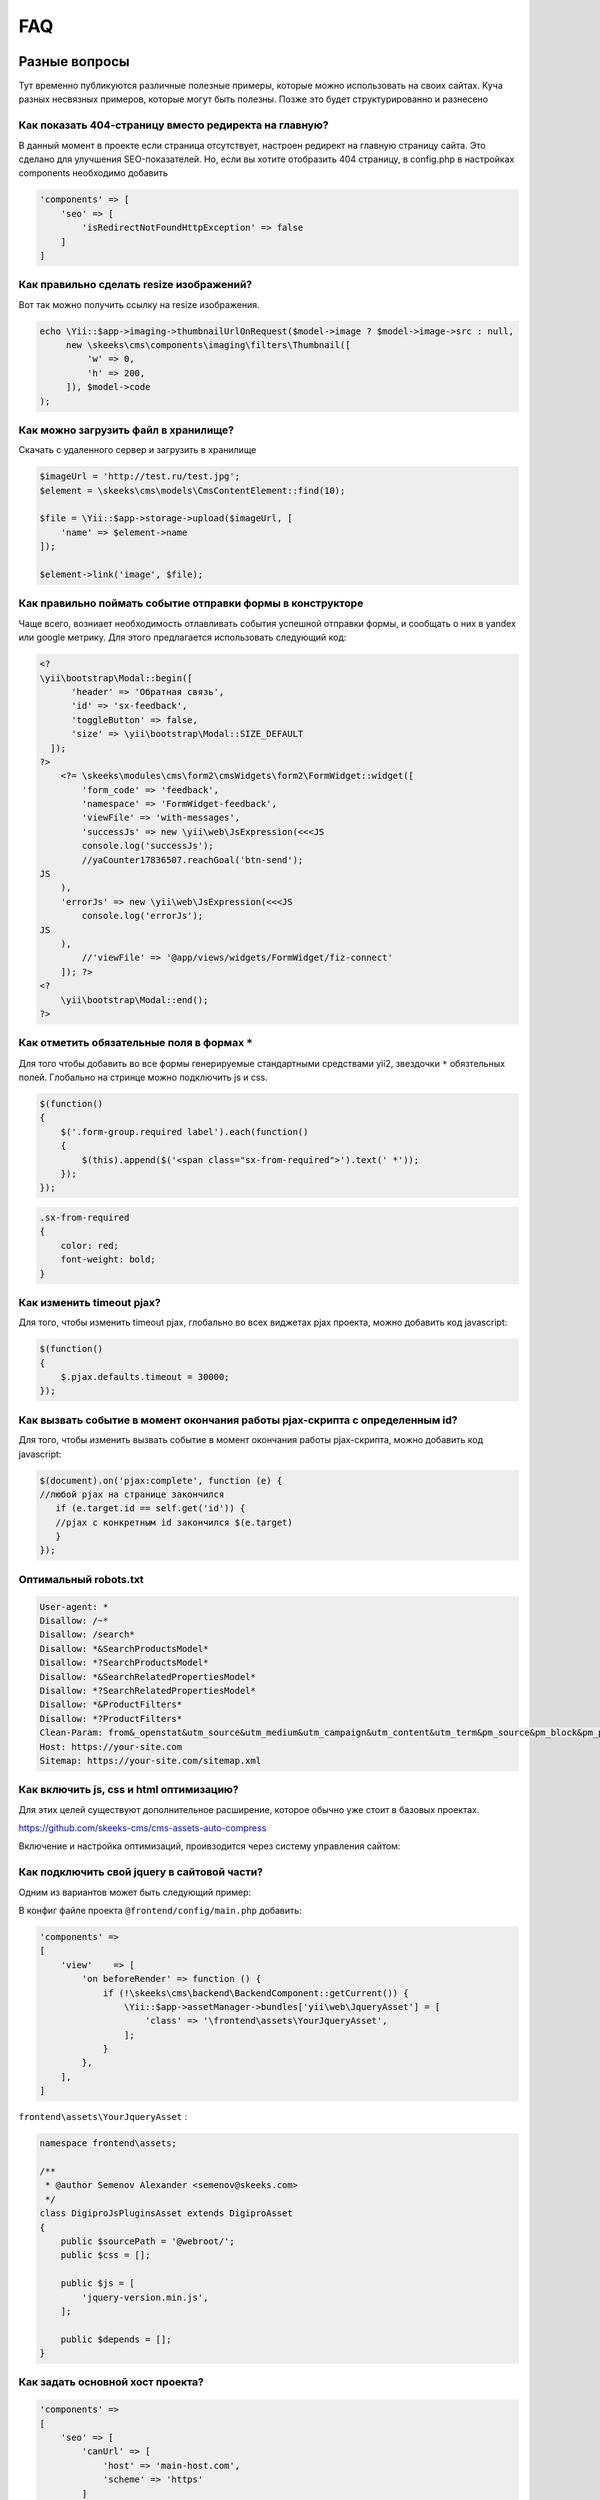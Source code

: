 ===
FAQ
===

Разные вопросы
==============

Тут временно публикуются различные полезные примеры, которые можно использовать на своих сайтах.
Куча разных несвязных примеров, которые могут быть полезны. Позже это будет структурированно и разнесено

Как показать 404-страницу вместо редиректа на главную?
------------------------------------------------------

В данный момент в проекте если страница отсутствует, настроен редирект на главную страницу сайта. Это сделано для улучшения SEO-показателей. Но, если вы хотите отобразить 404 страницу, в config.php в настройках components необходимо добавить

.. code-block:: php

    'components' => [
        'seo' => [
            'isRedirectNotFoundHttpException' => false
        ]
    ]


Как правильно сделать resize изображений?
-----------------------------------------

Вот так можно получить ссылку на resize изображения.

.. code-block:: php

    echo \Yii::$app->imaging->thumbnailUrlOnRequest($model->image ? $model->image->src : null,
         new \skeeks\cms\components\imaging\filters\Thumbnail([
             'w' => 0,
             'h' => 200,
         ]), $model->code
    );


Как можно загрузить файл в хранилище?
-------------------------------------

Скачать с удаленного сервер и загрузить в хранилище

.. code-block:: php

    $imageUrl = 'http://test.ru/test.jpg';
    $element = \skeeks\cms\models\CmsContentElement::find(10);

    $file = \Yii::$app->storage->upload($imageUrl, [
        'name' => $element->name
    ]);

    $element->link('image', $file);


Как правильно поймать событие отправки формы в конструкторе
-----------------------------------------------------------

Чаще всего, возниает необходимость отлавливать события успешной отправки формы, и сообщать о них в yandex или google метрику.
Для этого предлагается использовать следующий код:

.. code-block:: php

    <?
    \yii\bootstrap\Modal::begin([
          'header' => 'Обратная связь',
          'id' => 'sx-feedback',
          'toggleButton' => false,
          'size' => \yii\bootstrap\Modal::SIZE_DEFAULT
      ]);
    ?>
        <?= \skeeks\modules\cms\form2\cmsWidgets\form2\FormWidget::widget([
            'form_code' => 'feedback',
            'namespace' => 'FormWidget-feedback',
            'viewFile' => 'with-messages',
            'successJs' => new \yii\web\JsExpression(<<<JS
            console.log('successJs');
            //yaCounter17836507.reachGoal('btn-send');
    JS
        ),
        'errorJs' => new \yii\web\JsExpression(<<<JS
            console.log('errorJs');
    JS
        ),
            //'viewFile' => '@app/views/widgets/FormWidget/fiz-connect'
        ]); ?>
    <?
        \yii\bootstrap\Modal::end();
    ?>



Как отметить обязательные поля в формах ``*``
---------------------------------------------

Для того чтобы добавить во все формы генерируемые стандартными средствами yii2, звездочки ``*`` обязтельных полей. Глобально на стринце можно подключить js и css.

.. code-block:: js

    $(function()
    {
        $('.form-group.required label').each(function()
        {
            $(this).append($('<span class="sx-from-required">').text(' *'));
        });
    });

.. code-block:: css

    .sx-from-required
    {
        color: red;
        font-weight: bold;
    }


Как изменить timeout pjax?
--------------------------

Для того, чтобы изменить timeout pjax, глобально во всех виджетах pjax проекта, можно добавить код javascript:

.. code-block:: js

    $(function()
    {
        $.pjax.defaults.timeout = 30000;
    });
    
Как вызвать событие в момент окончания работы pjax-скрипта с определенным id?
-----------------------------------------------------------------------------

Для того, чтобы изменить вызвать событие в момент окончания работы pjax-скрипта, можно добавить код javascript:

.. code-block:: js

    $(document).on('pjax:complete', function (e) { 
    //любой pjax на странице закончился
       if (e.target.id == self.get('id')) { 
       //pjax с конкретным id закончился $(e.target)
       } 
    });


Оптимальный robots.txt
----------------------

.. code-block:: bash

    User-agent: *
    Disallow: /~*
    Disallow: /search*
    Disallow: *&SearchProductsModel*
    Disallow: *?SearchProductsModel*
    Disallow: *&SearchRelatedPropertiesModel*
    Disallow: *?SearchRelatedPropertiesModel*
    Disallow: *&ProductFilters*
    Disallow: *?ProductFilters*
    Clean-Param: from&_openstat&utm_source&utm_medium&utm_campaign&utm_content&utm_term&pm_source&pm_block&pm_position&clid&yclid&ymclid&frommarket&text
    Host: https://your-site.com
    Sitemap: https://your-site.com/sitemap.xml

Как включить js, css и html оптимизацию?
----------------------------------------

Для этих целей существуют дополнительное расширение, которое обычно уже стоит в базовых проектах.

`https://github.com/skeeks-cms/cms-assets-auto-compress <https://github.com/skeeks-cms/cms-assets-auto-compress>`_

Включение и настройка оптимизаций, проивзодится через систему управления сайтом:

.. figure:: _static/screen/faq/js-css-compress.png
       :width: 300 px
       :align: center
       :alt: SkeekS CMS


Как подключить свой jquery в сайтовой части?
--------------------------------------------

Одним из вариантов может быть следующий пример:

В конфиг файле проекта ``@frontend/config/main.php`` добавить:

.. code-block:: php

    'components' =>
    [
        'view'    => [
            'on beforeRender' => function () {
                if (!\skeeks\cms\backend\BackendComponent::getCurrent()) {
                    \Yii::$app->assetManager->bundles['yii\web\JqueryAsset'] = [
                        'class' => '\frontend\assets\YourJqueryAsset',
                    ];
                }
            },
        ],
    ]

``frontend\assets\YourJqueryAsset`` :

.. code-block:: php

    namespace frontend\assets;

    /**
     * @author Semenov Alexander <semenov@skeeks.com>
     */
    class DigiproJsPluginsAsset extends DigiproAsset
    {
        public $sourcePath = '@webroot/';
        public $css = [];

        public $js = [
            'jquery-version.min.js',
        ];

        public $depends = [];
    }

Как задать основной хост проекта?
---------------------------------

.. code-block:: php

    'components' =>
    [
        'seo' => [
            'canUrl' => [
                'host' => 'main-host.com',
                'scheme' => 'https'
            ]
        ],
    ]


Как отправить форму через ajax
------------------------------

.. code-block:: php

    <?php $form = \skeeks\cms\base\widgets\ActiveFormAjaxSubmit::begin([
                    'action' => Url::to('/module/controller/action'),
                    'validationUrl' => Url::to('/module/controller/validate-action'),
                    'clientCallback' => <<<JS
        function(ActiveFormAjaxSubmit)
        {
            ActiveFormAjaxSubmit.on('error', function(e, data)
            {
                alert(data.message);
            });

            ActiveFormAjaxSubmit.on('success', function(e, data)
            {
                alert("Успешно отправлена");
            });
        }
    JS

                ]); ?>
        <?= $form->field($model, 'email') ?>

        <div class="form-group">
            <?= Html::submitButton("<i class=\"glyphicon glyphicon-off\"></i> Зарегистрироваться", ['class' => 'btn btn-primary', 'name' => 'login-button']) ?>
        </div>

    <?php \skeeks\cms\base\widgets\ActiveFormAjaxSubmit::end(); ?>


Как добавить нестандартный фильтр в BackendModelStandartController?
-------------------------------------------------------------------

Часто требуется создать фильтры не по полям из указанной модели, а по полям из других моделей, связанных с указанной.
Пример для поля поиск:

.. code-block:: php

    'filtersModel' => [
        'rules'            => [
            ['q' 'safe'],
        ],
        'attributeDefines' => [
            'q'
        ],
        'fields' => [
            'q' => [
                'label'          => 'Поиск',
                'elementOptions' => [
                    'placeholder' => 'Поиск (Email, Название)',
                ],
                'on apply'       => function (QueryFiltersEvent $e) {
                    /**
                     * @var $query ActiveQuery
                     */
                    $query = $e->dataProvider->query;

                    if ($e->field->value) {
                        $query->andWhere([
                            'or',
                            ['like', Model::tableName().'.name', $e->field->value],
                            ['like', Model::tableName().'.email', $e->field->value],
                        ]);
                    }

                },
            ],
        ],
    ]


По определению новое поле будет создано как текстовое. Чтобы изменить отображение поля, необходимо происвоить полю нужный класс.
Пример для поля с селектом по разным условиям:

.. code-block:: php

    'filtersModel' => [
        'rules'            => [
            ['custom_condition', 'safe'],
        ],
        'attributeDefines' => [
            'custom_condition'
        ],
        'fields' => [
            'custom_condition' => [
                'class' => SelectField::class,
                'label'          => 'Произвольное условие',
                'items' =>  function()
                {
                    return  [
                        '--' => '--',
                        'condition' => 'Условие 1',
                        'condition2' => 'Условие 2',

                    ];
                },

                'on apply'       => function (QueryFiltersEvent $e) {
                    /**
                     * @var $query ActiveQuery
                    **/
                    $query = $e->dataProvider->query;

                        if ($e->field->value == 'condition') {
                            $query->andWhere(['IS NOT', Model::tableName().'.someCol', NULL]);

                        }
                        if ($e->field->value == 'condition2') {
                            $query->andWhere(['IS', Model::tableName().'.someCol', NULL]);

                        }

                },
            ],
        ],
    ]

Пример для поля с возможностью выбора вариантов условия из встроенного фильтра FilterMode

.. code-block:: php

    'filtersModel' => [
        'rules'            => [
            ['custom_condition', 'safe'],
        ],
        'attributeDefines' => [
            'custom_condition'
        ],
        'fields' => [
            'custom_condition' => [
                'class' => FilterField::class,
                'label'          => 'Поиск',
                'filterAttribute' => 'nameCol',
                'modes' => [
                    FilterModeEq::class,
                    FilterModeLike::class,
                    FilterModeNe::class,
                    FilterModeEmpty::class,
                    FilterModeNotEmpty::class
                ],
            ],
        ],
    ]

Пример для поля с возможностью выбора вариантов условия из встроенного фильтра FilterMode с изменением текстового поля на селект с укзанными вариантами:

.. code-block:: php

    'filtersModel' => [
        'rules'            => [
            ['custom_condition', 'safe'],
        ],
        'attributeDefines' => [
            'custom_condition'
        ],
        'fields' => [
            'custom_condition' => [
                'class' => FilterField::class,
                'label'          => 'Поиск',
                'filterAttribute' => 'nameCol',
                'modes' => [
                    FilterModeEq::class,
                    FilterModeLike::class,
                    FilterModeNe::class,
                    FilterModeEmpty::class,
                    FilterModeNotEmpty::class
                ],
                'field' => [
                    'class' => SelectField::class,
                    'items' => function() {
                        return  [
                            '--' => '--',
                            'condition' => 'Условие 1',
                            'condition2' => 'Условие 2',
                        ];
                    }
                ],
            ],
        ],
    ]

В каждом случае обязательно указать название нового поля в rules и attributeDefines.
Для FilterMode в filterAttribute обязательно указать связующее с моделью поле.
В modes перечисляются возможные варианты условий.
ВАЖНО! В поле items необходимо использовать function(), тогда отрабатывать функция будет только при отображениее фильтра. Это позволит съэкономить память и ресурсы сервера.


Перенос проекта на другой хостинг
=================================

Архивация
---------

Создать актуальный архив базы данных

.. code-block:: bash

    php yii dbDumper/mysql/dump

Создать архив вашего проекта



Восстановление
--------------

1. Скачать файлы проекта
~~~~~~~~~~~~~~~~~~~~~~~~
Развернуть архив, или склонировать проект из git репозитория

2. Установка composer и зависимостей
~~~~~~~~~~~~~~~~~~~~~~~~~~~~~~~~~~~~

.. code-block:: bash

    # Download latest version of composer in project
    curl -sS https://getcomposer.org/installer | COMPOSER_HOME=.composer php
    # Download dependency
    COMPOSER_HOME=.composer php composer.phar install -o

3. Configuring the database
~~~~~~~~~~~~~~~~~~~~~~~~~~~
Прописать коннект к базе данных `common/config/db.php`

4. Installation of migrations
~~~~~~~~~~~~~~~~~~~~~~~~~~~~~

.. code-block:: bash

    #Installation of ready-dump
    php yii dbDumper/mysql/restore

